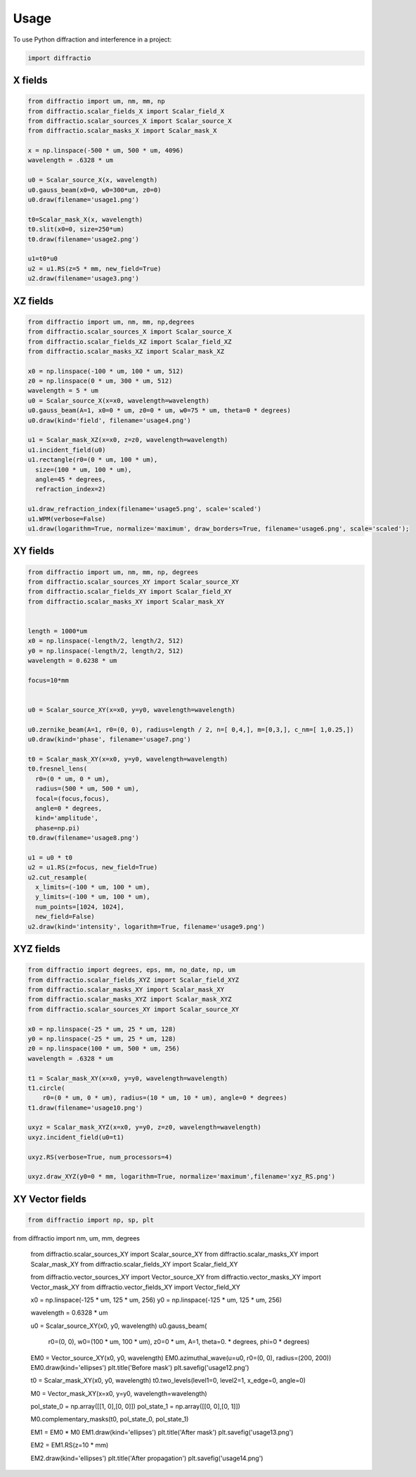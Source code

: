 =====
Usage
=====

To use Python diffraction and interference in a project:

.. code-block:: python

    import diffractio



X fields
=================

.. code-block:: python

  from diffractio import um, nm, mm, np
  from diffractio.scalar_fields_X import Scalar_field_X
  from diffractio.scalar_sources_X import Scalar_source_X
  from diffractio.scalar_masks_X import Scalar_mask_X

  x = np.linspace(-500 * um, 500 * um, 4096)
  wavelength = .6328 * um

  u0 = Scalar_source_X(x, wavelength)
  u0.gauss_beam(x0=0, w0=300*um, z0=0)
  u0.draw(filename='usage1.png')

  t0=Scalar_mask_X(x, wavelength)
  t0.slit(x0=0, size=250*um)
  t0.draw(filename='usage2.png')

  u1=t0*u0
  u2 = u1.RS(z=5 * mm, new_field=True)
  u2.draw(filename='usage3.png')


.. figure:: usage1.png
  :width: 600
.. figure:: usage2.png
  :width: 600
.. figure:: usage3.png
  :width: 600




XZ fields
=================

.. code-block:: python

  from diffractio import um, nm, mm, np,degrees
  from diffractio.scalar_sources_X import Scalar_source_X
  from diffractio.scalar_fields_XZ import Scalar_field_XZ
  from diffractio.scalar_masks_XZ import Scalar_mask_XZ

  x0 = np.linspace(-100 * um, 100 * um, 512)
  z0 = np.linspace(0 * um, 300 * um, 512)
  wavelength = 5 * um
  u0 = Scalar_source_X(x=x0, wavelength=wavelength)
  u0.gauss_beam(A=1, x0=0 * um, z0=0 * um, w0=75 * um, theta=0 * degrees)
  u0.draw(kind='field', filename='usage4.png')

  u1 = Scalar_mask_XZ(x=x0, z=z0, wavelength=wavelength)
  u1.incident_field(u0)
  u1.rectangle(r0=(0 * um, 100 * um),
    size=(100 * um, 100 * um),
    angle=45 * degrees,
    refraction_index=2)

  u1.draw_refraction_index(filename='usage5.png', scale='scaled')
  u1.WPM(verbose=False)
  u1.draw(logarithm=True, normalize='maximum', draw_borders=True, filename='usage6.png', scale='scaled');

.. figure:: usage4.png
  :width: 600
.. figure:: usage5.png
  :width: 600
.. figure:: usage6.png
  :width: 600

XY fields
=================

.. code-block:: python

  from diffractio import um, nm, mm, np, degrees
  from diffractio.scalar_sources_XY import Scalar_source_XY
  from diffractio.scalar_fields_XY import Scalar_field_XY
  from diffractio.scalar_masks_XY import Scalar_mask_XY


  length = 1000*um
  x0 = np.linspace(-length/2, length/2, 512)
  y0 = np.linspace(-length/2, length/2, 512)
  wavelength = 0.6238 * um

  focus=10*mm


  u0 = Scalar_source_XY(x=x0, y=y0, wavelength=wavelength)

  u0.zernike_beam(A=1, r0=(0, 0), radius=length / 2, n=[ 0,4,], m=[0,3,], c_nm=[ 1,0.25,])
  u0.draw(kind='phase', filename='usage7.png')

  t0 = Scalar_mask_XY(x=x0, y=y0, wavelength=wavelength)
  t0.fresnel_lens(
    r0=(0 * um, 0 * um),
    radius=(500 * um, 500 * um),
    focal=(focus,focus),
    angle=0 * degrees,
    kind='amplitude',
    phase=np.pi)
  t0.draw(filename='usage8.png')

  u1 = u0 * t0
  u2 = u1.RS(z=focus, new_field=True)
  u2.cut_resample(
    x_limits=(-100 * um, 100 * um),
    y_limits=(-100 * um, 100 * um),
    num_points=[1024, 1024],
    new_field=False)
  u2.draw(kind='intensity', logarithm=True, filename='usage9.png')


.. figure:: usage7.png
  :width: 600
.. figure:: usage8.png
  :width: 600
.. figure:: usage9.png
  :width: 600

XYZ fields
=================

.. code-block:: python

  from diffractio import degrees, eps, mm, no_date, np, um
  from diffractio.scalar_fields_XYZ import Scalar_field_XYZ
  from diffractio.scalar_masks_XY import Scalar_mask_XY
  from diffractio.scalar_masks_XYZ import Scalar_mask_XYZ
  from diffractio.scalar_sources_XY import Scalar_source_XY

  x0 = np.linspace(-25 * um, 25 * um, 128)
  y0 = np.linspace(-25 * um, 25 * um, 128)
  z0 = np.linspace(100 * um, 500 * um, 256)
  wavelength = .6328 * um

  t1 = Scalar_mask_XY(x=x0, y=y0, wavelength=wavelength)
  t1.circle(
      r0=(0 * um, 0 * um), radius=(10 * um, 10 * um), angle=0 * degrees)
  t1.draw(filename='usage10.png')

  uxyz = Scalar_mask_XYZ(x=x0, y=y0, z=z0, wavelength=wavelength)
  uxyz.incident_field(u0=t1)

  uxyz.RS(verbose=True, num_processors=4)

  uxyz.draw_XYZ(y0=0 * mm, logarithm=True, normalize='maximum',filename='xyz_RS.png')


.. figure:: usage10.png
  :width: 600

.. figure:: xyz_RS.png
  :width: 600


XY Vector fields
==================================

.. code-block:: python

  from diffractio import np, sp, plt
from diffractio import nm, um, mm, degrees

  from diffractio.scalar_sources_XY import Scalar_source_XY
  from diffractio.scalar_masks_XY import Scalar_mask_XY
  from diffractio.scalar_fields_XY import Scalar_field_XY

  from diffractio.vector_sources_XY import Vector_source_XY
  from diffractio.vector_masks_XY import Vector_mask_XY
  from diffractio.vector_fields_XY import Vector_field_XY

  x0 = np.linspace(-125 * um, 125 * um, 256)
  y0 = np.linspace(-125 * um, 125 * um, 256)

  wavelength = 0.6328 * um

  u0 = Scalar_source_XY(x0, y0, wavelength)
  u0.gauss_beam(
    r0=(0, 0),
    w0=(100 * um, 100 * um),
    z0=0 * um,
    A=1,
    theta=0. * degrees,
    phi=0 * degrees)

  EM0 = Vector_source_XY(x0, y0, wavelength)
  EM0.azimuthal_wave(u=u0, r0=(0, 0), radius=(200, 200))
  EM0.draw(kind='ellipses')
  plt.title('Before mask')
  plt.savefig('usage12.png')


  t0 = Scalar_mask_XY(x0, y0, wavelength)
  t0.two_levels(level1=0, level2=1, x_edge=0, angle=0)

  M0 = Vector_mask_XY(x=x0, y=y0, wavelength=wavelength)

  pol_state_0 = np.array([[1, 0],[0, 0]])
  pol_state_1 = np.array([[0, 0],[0, 1]])

  M0.complementary_masks(t0, pol_state_0, pol_state_1)

  EM1 = EM0 * M0
  EM1.draw(kind='ellipses')
  plt.title('After mask')
  plt.savefig('usage13.png')

  EM2 = EM1.RS(z=10 * mm)


  EM2.draw(kind='ellipses')
  plt.title('After propagation')
  plt.savefig('usage14.png')

.. figure:: usage12.png
    :width: 600
.. figure:: usage13.png
    :width: 600
.. figure:: usage14.png
    :width: 600
